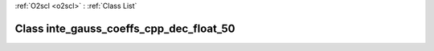 :ref:`O2scl <o2scl>` : :ref:`Class List`

.. _inte_gauss_coeffs_cpp_dec_float_50:

Class inte_gauss_coeffs_cpp_dec_float_50
========================================

.. doxygenclass:: o2scl::inte_gauss_coeffs_cpp_dec_float_50
